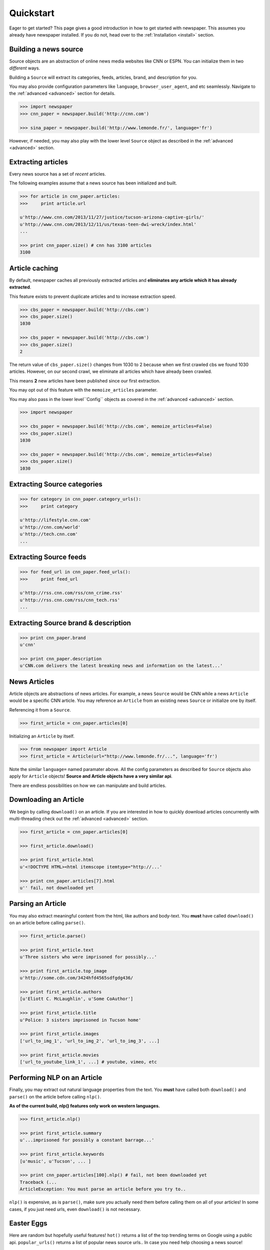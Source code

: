 .. _quickstart:

Quickstart
==========

Eager to get started? This page gives a good introduction in how to get started
with newspaper. This assumes you already have newspaper installed. If you do not,
head over to the :ref:`Installation <install>` section.

Building a news source
----------------------

Source objects are an abstraction of online news media websites like CNN or ESPN.
You can initialize them in two *different* ways.

Building a ``Source`` will extract its categories, feeds, articles, brand, and description for you.

You may also provide configuration parameters like ``language``, ``browser_user_agent``, and etc seamlessly. Navigate to the :ref:`advanced <advanced>` section for details.

.. code-block:: pycon

    >>> import newspaper
    >>> cnn_paper = newspaper.build('http://cnn.com')

    >>> sina_paper = newspaper.build('http://www.lemonde.fr/', language='fr')

However, if needed, you may also play with the lower level ``Source`` object as described
in the :ref:`advanced <advanced>` section.

Extracting articles
-------------------

Every news source has a set of *recent* articles.

The following examples assume that a news source has been
initialized and built.

.. code-block:: pycon

    >>> for article in cnn_paper.articles:
    >>>     print article.url

    u'http://www.cnn.com/2013/11/27/justice/tucson-arizona-captive-girls/'
    u'http://www.cnn.com/2013/12/11/us/texas-teen-dwi-wreck/index.html'
    ...

    >>> print cnn_paper.size() # cnn has 3100 articles
    3100

Article caching
---------------

By default, newspaper caches all previously extracted articles and **eliminates any
article which it has already extracted**.

This feature exists to prevent duplicate articles and to increase extraction speed.

.. code-block:: pycon

    >>> cbs_paper = newspaper.build('http://cbs.com')
    >>> cbs_paper.size()
    1030

    >>> cbs_paper = newspaper.build('http://cbs.com')
    >>> cbs_paper.size()
    2

The return value of ``cbs_paper.size()`` changes from 1030 to 2 because when we first
crawled cbs we found 1030 articles. However, on our second crawl, we eliminate all
articles which have already been crawled.

This means **2** new articles have been published since our first extraction.

You may opt out of this feature with the ``memoize_articles`` parameter.

You may also pass in the lower level``Config`` objects as covered in the :ref:`advanced <advanced>` section.

.. code-block:: pycon

    >>> import newspaper

    >>> cbs_paper = newspaper.build('http://cbs.com', memoize_articles=False)
    >>> cbs_paper.size()
    1030

    >>> cbs_paper = newspaper.build('http://cbs.com', memoize_articles=False)
    >>> cbs_paper.size()
    1030


Extracting Source categories
----------------------------

.. code-block:: pycon

    >>> for category in cnn_paper.category_urls():
    >>>     print category

    u'http://lifestyle.cnn.com'
    u'http://cnn.com/world'
    u'http://tech.cnn.com'
    ...

Extracting Source feeds
-----------------------

.. code-block:: pycon

    >>> for feed_url in cnn_paper.feed_urls():
    >>>     print feed_url

    u'http://rss.cnn.com/rss/cnn_crime.rss'
    u'http://rss.cnn.com/rss/cnn_tech.rss'
    ...

Extracting Source brand & description
-------------------------------------

.. code-block:: pycon

    >>> print cnn_paper.brand
    u'cnn'

    >>> print cnn_paper.description
    u'CNN.com delivers the latest breaking news and information on the latest...'

News Articles
-------------

Article objects are abstractions of news articles. For example, a news ``Source``
would be CNN while a news ``Article`` would be a specific CNN article.
You may reference an ``Article`` from an existing news ``Source`` or initialize
one by itself.

Referencing it from a ``Source``.

.. code-block:: pycon

    >>> first_article = cnn_paper.articles[0]

Initializing an ``Article`` by itself.

.. code-block:: pycon

    >>> from newspaper import Article
    >>> first_article = Article(url="http://www.lemonde.fr/...", language='fr')


Note the similar ``language=`` named paramater above. All the config parameters as described for ``Source`` objects also apply for ``Article`` objects! **Source and Article objects have a very similar api**.

There are endless possibilities on how we can manipulate and build articles.

Downloading an Article
----------------------

We begin by calling ``download()`` on an article. If you are interested in how to
quickly download articles concurrently with multi-threading check out the
:ref:`advanced <advanced>` section.

.. code-block:: pycon

    >>> first_article = cnn_paper.articles[0]

    >>> first_article.download()

    >>> print first_article.html
    u'<!DOCTYPE HTML><html itemscope itemtype="http://...'

    >>> print cnn_paper.articles[7].html
    u'' fail, not downloaded yet

Parsing an Article
------------------

You may also extract meaningful content from the html, like authors and body-text.
You **must** have called ``download()`` on an article before calling ``parse()``.

.. code-block:: pycon

    >>> first_article.parse()

    >>> print first_article.text
    u'Three sisters who were imprisoned for possibly...'

    >>> print first_article.top_image
    u'http://some.cdn.com/3424hfd4565sdfgdg436/

    >>> print first_article.authors
    [u'Eliott C. McLaughlin', u'Some CoAuthor']

    >>> print first_article.title
    u'Police: 3 sisters imprisoned in Tucson home'

    >>> print first_article.images
    ['url_to_img_1', 'url_to_img_2', 'url_to_img_3', ...]

    >>> print first_article.movies
    ['url_to_youtube_link_1', ...] # youtube, vimeo, etc


Performing NLP on an Article
----------------------------

Finally, you may extract out natural language properties from the text.
You **must** have called both ``download()`` and ``parse()`` on the article
before calling ``nlp()``.

**As of the current build, nlp() features only work on western languages.**

.. code-block:: pycon

    >>> first_article.nlp()

    >>> print first_article.summary
    u'...imprisoned for possibly a constant barrage...'

    >>> print first_article.keywords
    [u'music', u'Tucson', ... ]

    >>> print cnn_paper.articles[100].nlp() # fail, not been downloaded yet
    Traceback (...
    ArticleException: You must parse an article before you try to..


``nlp()`` is expensive, as is ``parse()``, make sure you actually need them before calling them on
all of your articles! In some cases, if you just need urls, even ``download()`` is not necessary.

Easter Eggs
-----------

Here are random but hopefully useful features! ``hot()`` returns a list of the top
trending terms on Google using a public api. ``popular_urls()`` returns a list
of popular news source urls.. In case you need help choosing a news source!

.. code-block:: pycon

    >>> import newspaper

    >>> newspaper.hot()
    ['Ned Vizzini', Brian Boitano', Crossword Inventor', 'Alex & Sierra', ... ]

    >>> newspaper.popular_urls()
    ['http://slate.com', 'http://cnn.com', 'http://huffingtonpost.com', ... ]

    >>> newspaper.languages()

    Your available languages are:
    input code      full name

      ar              Arabic
      de              German
      en              English
      es              Spanish
      fr              French
      it              Italian
      ko              Korean
      no              Norwegian
      pt              Portuguese
      sv              Swedish
      zh              Chinese

      
